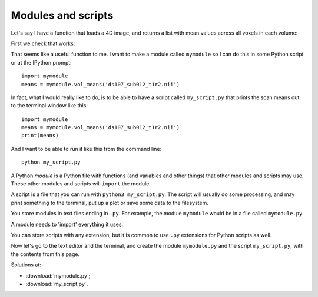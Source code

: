 ###################
Modules and scripts
###################

.. nbplot::
    :include-source: false

    >>> # Compatibility with Python 
    >>> from __future__ import print_function
    >>> from __future__ import division  # 1/2 == 0.5, not 0

.. nbplot::

    >>> #: Usual imports
    >>> import numpy as np
    >>> import matplotlib.pyplot as plt
    >>> import nibabel as nib

Let's say I have a function that loads a 4D image, and returns a list with
mean values across all voxels in each volume:

.. nbplot::

    >>> def vol_means(image_fname):
    ...     img = nib.load(image_fname)
    ...     data = img.get_data()
    ...     means = []
    ...     for i in range(data.shape[-1]):
    ...         vol = data[..., i]
    ...         means.append(np.mean(vol))
    ...     return means

First we check that works:

.. nbplot::

    >>> my_means = vol_means('ds107_sub012_t1r2.nii')
    >>> plt.plot(my_means)
    [...]

That seems like a useful function to me. I want to make a module called
``mymodule`` so I can do this in some Python script or at the IPython prompt:

::

    import mymodule
    means = mymodule.vol_means('ds107_sub012_t1r2.nii')

In fact, what I would really like to do, is to be able to have a script called
``my_script.py`` that prints the scan means out to the terminal window like
this:

::

    import mymodule
    means = mymodule.vol_means('ds107_sub012_t1r2.nii')
    print(means)

And I want to be able to run it like this from the command line:

::

    python my_script.py

A Python *module* is a Python file with functions (and variables and other
things) that other modules and scripts may use. These other modules and
scripts will ``import`` the module.

A script is a file that you can run with ``python3 my_script.py``. The script
will usually do some processing, and may print something to the terminal, put
up a plot or save some data to the filesystem.

You store modules in text files ending in ``.py``. For example, the module
``mymodule`` would be in a file called ``mymodule.py``.

A module needs to 'import' everything it uses.

You can store scripts with any extension, but it is common to use ``.py``
extensions for Python scripts as well.

Now let's go to the text editor and the terminal, and create the module
``mymodule.py`` and the script ``my_script.py``, with the contents from this
page.

Solutions at:

* :download:`mymodule.py`;
* :download:`my_script.py`.
